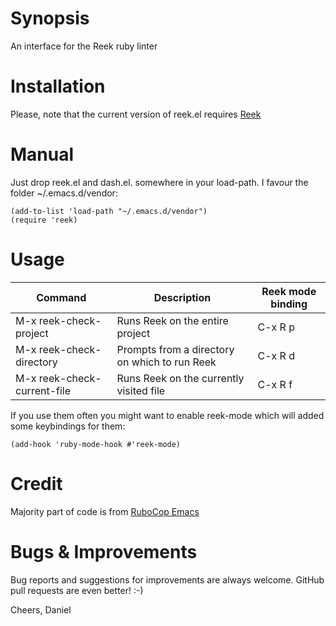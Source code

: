 * Synopsis
An interface for the Reek ruby linter
* Installation
Please, note that the current version of reek.el requires [[https://github.com/troessner/reek][Reek]]
* Manual
Just drop reek.el and dash.el. somewhere in your load-path. I favour the folder ~/.emacs.d/vendor:
#+begin_src elisp
  (add-to-list 'load-path "~/.emacs.d/vendor")
  (require 'reek)
#+end_src
* Usage
| Command                     | Description                                   | Reek mode binding |
|-----------------------------+-----------------------------------------------+-------------------|
| M-x reek-check-project      | Runs Reek on the entire project               | C-x R p           |
| M-x reek-check-directory    | Prompts from a directory on which to run Reek | C-x R d           |
| M-x reek-check-current-file | Runs Reek on the currently visited file       | C-x R f           |

If you use them often you might want to enable reek-mode which will added some keybindings for them:
#+begin_src elisp
  (add-hook 'ruby-mode-hook #'reek-mode)
#+end_src
* Credit
Majority part of code is from [[https://github.com/bbatsov/rubocop-emacs][RuboCop Emacs]]
* Bugs & Improvements
Bug reports and suggestions for improvements are always welcome. GitHub pull requests are even better! :-)

Cheers,
Daniel
